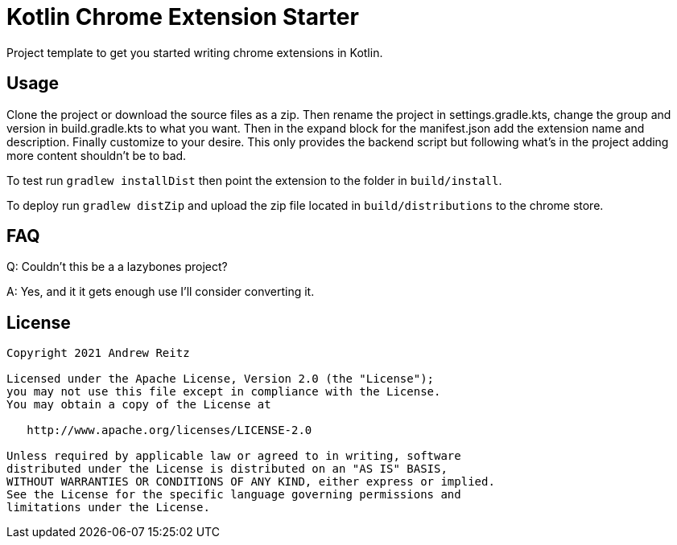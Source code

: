 = Kotlin Chrome Extension Starter

Project template to get you started writing chrome extensions in Kotlin.

== Usage

Clone the project or download the source files as a zip. Then rename the project in settings.gradle.kts,
change the group and version in build.gradle.kts to what you want. Then in the expand block for the
manifest.json add the extension name and description. Finally customize to your desire. This only provides the backend
script but following what's in the project adding more content shouldn't be to bad.

To test run `gradlew installDist` then point the extension to the folder in `build/install`.

To deploy run `gradlew distZip` and upload the zip file located in `build/distributions` to the chrome store.

== FAQ

Q: Couldn't this be a a lazybones project?

A: Yes, and it it gets enough use I'll consider converting it.


== License

```
Copyright 2021 Andrew Reitz

Licensed under the Apache License, Version 2.0 (the "License");
you may not use this file except in compliance with the License.
You may obtain a copy of the License at

   http://www.apache.org/licenses/LICENSE-2.0

Unless required by applicable law or agreed to in writing, software
distributed under the License is distributed on an "AS IS" BASIS,
WITHOUT WARRANTIES OR CONDITIONS OF ANY KIND, either express or implied.
See the License for the specific language governing permissions and
limitations under the License.
```
